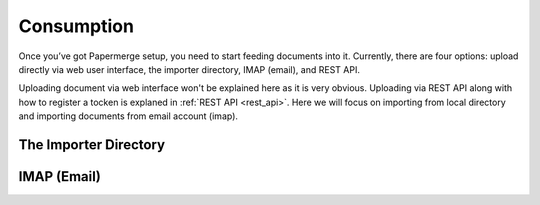 Consumption
=============

Once you’ve got Papermerge setup, you need to start feeding documents into it. Currently, there are four options: upload directly via web user interface, the importer directory, IMAP (email), and REST API.

Uploading document via web interface won't be explained here as it is very obvious. Uploading via REST API along with how to register a tocken is explaned in :ref:`REST API <rest_api>`. Here we will focus on importing from local directory and importing documents from email account (imap).

The Importer Directory
~~~~~~~~~~~~~~~~~~~~~~~


IMAP (Email)
~~~~~~~~~~~~~




